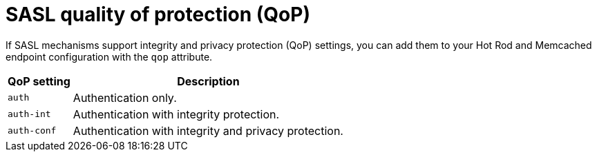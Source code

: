 [id='sasl-quality-of-protection_{context}']
= SASL quality of protection (QoP)

If SASL mechanisms support integrity and privacy protection (QoP) settings, you can add them to your Hot Rod and Memcached endpoint configuration with the `qop` attribute.

[%autowidth,cols="1,1",stripes=even]
|===
| QoP setting | Description

| `auth`
| Authentication only.

| `auth-int`
| Authentication with integrity protection.

| `auth-conf`
| Authentication with integrity and privacy protection.
|===
